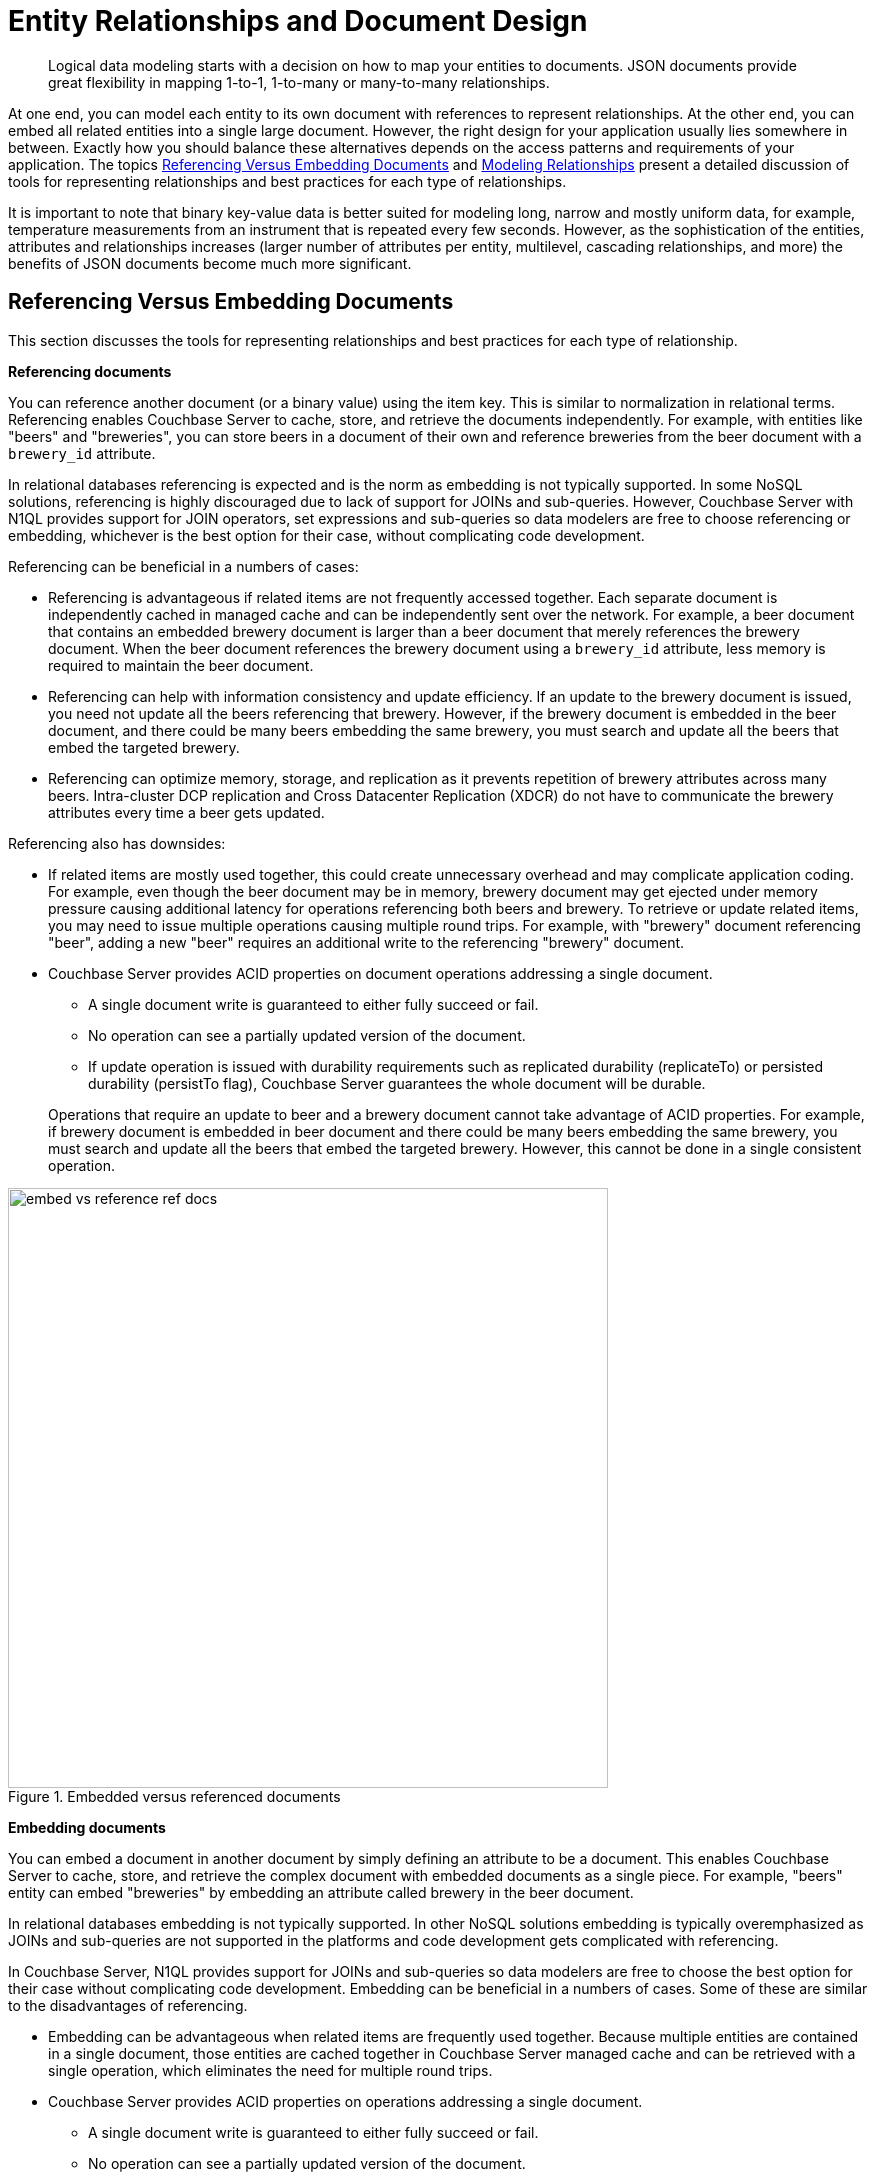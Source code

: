 = Entity Relationships and Document Design
:page-type: concept

[abstract]
Logical data modeling starts with a decision on how to map your entities to documents.
JSON documents provide great flexibility in mapping 1-to-1, 1-to-many or many-to-many relationships.

At one end, you can model each entity to its own document with references to represent relationships.
At the other end, you can embed all related entities into a single large document.
However, the right design for your application usually lies somewhere in between.
Exactly how you should balance these alternatives depends on the access patterns and requirements of your application.
The topics <<reference-vs-embed-docs>> and xref:modeling-relationships.adoc[Modeling Relationships] present a detailed discussion of tools for representing relationships and best practices for each type of relationships.

It is important to note that binary key-value data is better suited for modeling long, narrow and mostly uniform data, for example, temperature measurements from an instrument that is repeated every few seconds.
However, as the sophistication of the entities, attributes and relationships increases (larger number of attributes per entity, multilevel, cascading relationships, and more) the benefits of JSON documents become much more significant.

[#reference-vs-embed-docs]
== Referencing Versus Embedding Documents

This section discusses the tools for representing relationships and best practices for each type of relationship.

*Referencing documents*

You can reference another document (or a binary value) using the item key.
This is similar to normalization in relational terms.
Referencing enables Couchbase Server to cache, store, and retrieve the documents independently.
For example, with entities like "beers" and "breweries", you can store beers in a document of their own and reference breweries from the beer document with a [.param]`brewery_id` attribute.

In relational databases referencing is expected and is the norm as embedding is not typically supported.
In some NoSQL solutions, referencing is highly discouraged due to lack of support for JOINs and sub-queries.
However, Couchbase Server with N1QL provides support for JOIN operators, set expressions and sub-queries so data modelers are free to choose referencing or embedding, whichever is the best option for their case, without complicating code development.

Referencing can be beneficial in a numbers of cases:

* Referencing is advantageous if related items are not frequently accessed together.
Each separate document is independently cached in managed cache and can be independently sent over the network.
For example, a beer document that contains an embedded brewery document is larger than a beer document that merely references the brewery document.
When the beer document references the brewery document using a [.param]`brewery_id` attribute, less memory is required to maintain the beer document.
* Referencing can help with information consistency and update efficiency.
If an update to the brewery document is issued, you need not update all the beers referencing that brewery.
However, if the brewery document is embedded in the beer document, and there could be many beers embedding the same brewery, you must search and update all the beers that embed the targeted brewery.
* Referencing can optimize memory, storage, and replication as it prevents repetition of brewery attributes across many beers.
Intra-cluster DCP replication and Cross Datacenter Replication (XDCR) do not have to communicate the brewery attributes every time a beer gets updated.

Referencing also has downsides:

* If related items are mostly used together, this could create unnecessary overhead and may complicate application coding.
For example, even though the beer document may be in memory, brewery document may get ejected under memory pressure causing additional latency for operations referencing both beers and brewery.
To retrieve or update related items, you may need to issue multiple operations causing multiple round trips.
For example, with "brewery" document referencing "beer", adding a new "beer" requires an additional write to the referencing "brewery" document.
* Couchbase Server provides ACID properties on document operations addressing a single document.

 ** A single document write is guaranteed to either fully succeed or fail.
 ** No operation can see a partially updated version of the document.
 ** If update operation is issued with durability requirements such as replicated durability (replicateTo) or persisted durability (persistTo flag), Couchbase Server guarantees the whole document will be durable.

+
Operations that require an update to beer and a brewery document cannot take advantage of ACID properties.
For example, if brewery document is embedded in beer document and there could be many beers embedding the same brewery, you must search and update all the beers that embed the targeted brewery.
However, this cannot be done in a single consistent operation.

.Embedded versus referenced documents
image::embed-vs-reference-ref-docs.png[,600]

*Embedding documents*

You can embed a document in another document by simply defining an attribute to be a document.
This enables Couchbase Server to cache, store, and retrieve the complex document with embedded documents as a single piece.
For example, "beers" entity can embed "breweries" by embedding an attribute called brewery in the beer document.

In relational databases embedding is not typically supported.
In other NoSQL solutions embedding is typically overemphasized as JOINs and sub-queries are not supported in the platforms and code development gets complicated with referencing.

In Couchbase Server, N1QL provides support for JOINs and sub-queries so data modelers are free to choose the best option for their case without complicating code development.
Embedding can be beneficial in a numbers of cases.
Some of these are similar to the disadvantages of referencing.

* Embedding can be advantageous when related items are frequently used together.
Because multiple entities are contained in a single document, those entities are cached together in Couchbase Server managed cache and can be retrieved with a single operation, which eliminates the need for multiple round trips.
* Couchbase Server provides ACID properties on operations addressing a single document.

 ** A single document write is guaranteed to either fully succeed or fail.
 ** No operation can see a partially updated version of the document.
 ** If an update operation is issued with durability requirements such as replicated durability (replicateTo) or persisted durability (persistTo flag), Couchbase Server guarantees the whole document will be durable.

+
Imagine an "order" document that embeds "order line items" document embedded in it.
With both related entities in a single document, operations that are required to update both the order and the order line items can take advantage of a single write.
The atomic write ensures that either the entire update is successful or none of the updates to the order or its line items is committed to the document.

Embedding also has downsides:

* Embedding can hinder information consistency and update efficiency across documents.
If an update to the brewery document is issued, all the beers embedding the same brewery have to be updated to ensure all redundant copies of breweries are identical.
* Embedding results in replicated bytes and therefore uses extra memory and storage space because it requires repetition of brewery attributes across many beers.
Intra-cluster replication (DCP) and Cross Datacenter Replication (XDCR) have to communicate the brewery attributes every time a beer gets updated.

It is important to note that you can use hybrid solutions.
Embedding may be a great choice for relationships like "book" and "authors" where there are only a few authors.
However, referencing may be a better way when you have "instruments" and "measurements" as the relationship.
In this case there would be millions of measurements per instrument and embedding is not a good option.
With Couchbase Server you, as a developer,  have full freedom to choose the best option for your application without compromising on application complexity.
